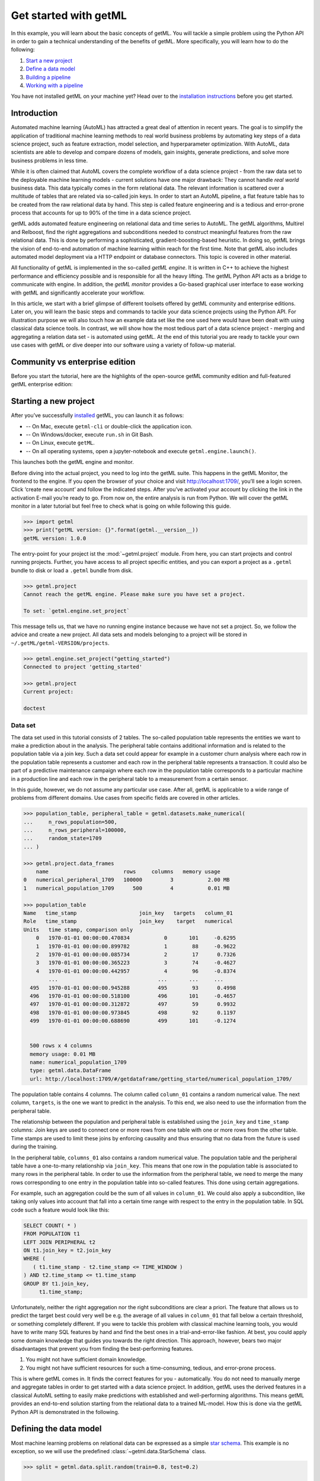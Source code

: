 .. Auto generated file. Do NOT edit

.. _getting_started:


Get started with getML
======================

In this example, you will learn about the basic concepts of getML. You
will tackle a simple problem using the Python API in order to gain a
technical understanding of the benefits of getML. More specifically, you
will learn how to do the following:

1. `Start a new project <#starting-a-new-project>`__
2. `Define a data model <#defining-the-data-model>`__
3. `Building a pipeline <#building-a-pipeline>`__
4. `Working with a pipeline <#working-with-a-pipeline>`__

You have not installed getML on your machine yet? Head over to the
`installation
instructions <https://docs.get.ml/latest/tutorial/installation.html>`__
before you get started.


Introduction
------------

Automated machine learning (AutoML) has attracted a great deal of
attention in recent years. The goal is to simplify the application of
traditional machine learning methods to real world business problems by
automating key steps of a data science project, such as feature
extraction, model selection, and hyperparameter optimization. With
AutoML, data scientists are able to develop and compare dozens of
models, gain insights, generate predictions, and solve more business
problems in less time.

While it is often claimed that AutoML covers the complete workflow of a
data science project - from the raw data set to the deployable machine
learning models - current solutions have one major drawback: They cannot
handle *real world* business data. This data typically comes in the form
relational data. The relevant information is scattered over a multitude
of tables that are related via so-called join keys. In order to start an
AutoML pipeline, a flat feature table has to be created from the raw
relational data by hand. This step is called feature engineering and is
a tedious and error-prone process that accounts for up to 90% of the
time in a data science project.



.. image:: getting_started_files/getting_started_4_0.png



getML adds automated feature engineering on relational data and time
series to AutoML. The getML algorithms, Multirel and Relboost, find the
right aggregations and subconditions needed to construct meaningful
features from the raw relational data. This is done by performing a
sophisticated, gradient-boosting-based heuristic. In doing so, getML
brings the vision of end-to-end automation of machine learning within
reach for the first time. Note that getML also includes automated model
deployment via a HTTP endpoint or database connectors. This topic is
covered in other material.

All functionality of getML is implemented in the so-called *getML
engine*. It is written in C++ to achieve the highest performance and
efficiency possible and is responsible for all the heavy lifting. The
getML Python API acts as a bridge to communicate with engine. In
addition, the *getML monitor* provides a Go-based graphical user
interface to ease working with getML and significantly accelerate your
workflow.

In this article, we start with a brief glimpse of different toolsets offered by 
getML community and enterprise editions. Later on, you will learn the 
basic steps and commands to tackle your data science projects using the Python 
API. For illustration purpose we will also touch how an example data set like 
the one used here would have been dealt with using classical data science tools. 
In contrast, we will show how the most tedious part of a data science
project - merging and aggregating a relation data set - is automated
using getML. At the end of this tutorial you are ready to tackle your
own use cases with getML or dive deeper into our software using a
variety of follow-up material.


Community vs enterprise edition
----------------------------------------

Before you start the tutorial, here are the highlights of the
open-source getML community edition and full-featured getML enterprise edition:

.. csv-table:: 
   :file: getting_started_files/community_vs_enterprise_edition.csv
   :widths: 20, 40, 40
   :stub-columns: 1
   :align: center
   :header-rows: 1


Starting a new project
----------------------

After you’ve successfully
`installed <https://docs.get.ml/latest/tutorial/installation.html>`__
getML, you can launch it as follows:

* -- On Mac, execute  ``getml-cli`` or double-click the application icon.  
* -- On Windows/docker, execute ``run.sh`` in Git Bash.  
* -- On Linux, execute ``getML``.  
* -- On all operating systems, open a jupyter-notebook and execute ``getml.engine.launch()``.

This launches both the getML engine and monitor.

Before diving into the actual project, you need to log into the getML
suite. This happens in the getML Monitor, the frontend to the engine. If
you open the browser of your choice and visit http://localhost:1709/,
you’ll see a login screen. Click ‘create new account’ and follow the
indicated steps. After you’ve activated your account by clicking the
link in the activation E-mail you’re ready to go. From now on, the
entire analysis is run from Python. We will cover the getML monitor in a
later tutorial but feel free to check what is going on while following
this guide.


.. code:: python

    >>> import getml
    >>> print("getML version: {}".format(getml.__version__))
    getML version: 1.0.0

The entry-point for your project ist the :mod:`~getml.project` module. From here,
you can start projects and control running projects. Further, you have access to
all project specific entities, and you can export a project as a ``.getml`` bundle
to disk or load a ``.getml`` bundle from disk.


.. code:: python

    >>> getml.project
    Cannot reach the getML engine. Please make sure you have set a project.

    To set: `getml.engine.set_project`

This message tells us, that we have no running engine instance because we have
not set a project. So, we follow the advice and create a new project. All data
sets and models belonging to a project will be stored in
``~/.getML/getml-VERSION/projects``.


.. code:: python

    >>> getml.engine.set_project("getting_started")
    Connected to project 'getting_started'

    >>> getml.project
    Current project:

    doctest


Data set
~~~~~~~~

The data set used in this tutorial consists of 2 tables. The so-called
population table represents the entities we want to make a prediction
about in the analysis. The peripheral table contains additional
information and is related to the population table via a join key. Such
a data set could appear for example in a customer churn analysis where
each row in the population table represents a customer and each row in
the peripheral table represents a transaction. It could also be part of
a predictive maintenance campaign where each row in the population table
corresponds to a particular machine in a production line and each row in
the peripheral table to a measurement from a certain sensor.

In this guide, however, we do not assume any particular use case. After
all, getML is applicable to a wide range of problems from different
domains. Use cases from specific fields are covered in other articles.


.. code:: python

    >>> population_table, peripheral_table = getml.datasets.make_numerical(
    ...     n_rows_population=500,
    ...     n_rows_peripheral=100000,
    ...     random_state=1709
    ... )

    >>> getml.project.data_frames
        name                        rows     columns   memory usage
    0   numerical_peripheral_1709   100000         3           2.00 MB
    1   numerical_population_1709      500         4           0.01 MB
    
    >>> population_table
    Name   time_stamp                    join_key   targets   column_01
    Role   time_stamp                    join_key    target   numerical
    Units   time stamp, comparison only                                 
        0   1970-01-01 00:00:00.470834           0       101     -0.6295
        1   1970-01-01 00:00:00.899782           1        88     -0.9622
        2   1970-01-01 00:00:00.085734           2        17      0.7326
        3   1970-01-01 00:00:00.365223           3        74     -0.4627
        4   1970-01-01 00:00:00.442957           4        96     -0.8374
            ...                                ...       ...     ...    
      495   1970-01-01 00:00:00.945288         495        93      0.4998
      496   1970-01-01 00:00:00.518100         496       101     -0.4657
      497   1970-01-01 00:00:00.312872         497        59      0.9932
      498   1970-01-01 00:00:00.973845         498        92      0.1197
      499   1970-01-01 00:00:00.688690         499       101     -0.1274


      500 rows x 4 columns
      memory usage: 0.01 MB
      name: numerical_population_1709
      type: getml.data.DataFrame
      url: http://localhost:1709/#/getdataframe/getting_started/numerical_population_1709/


The population table contains 4 columns. The column called ``column_01``
contains a random numerical value. The next column, ``targets``, is the
one we want to predict in the analysis. To this end, we also need to use
the information from the peripheral table.

The relationship between the population and peripheral table is
established using the ``join_key`` and ``time_stamp`` columns: Join keys
are used to connect one or more rows from one table with one or more
rows from the other table. Time stamps are used to limit these joins by
enforcing causality and thus ensuring that no data from the future is
used during the training.

In the peripheral table, ``columns_01`` also contains a random numerical
value. The population table and the peripheral table have a one-to-many
relationship via ``join_key``. This means that one row in the population
table is associated to many rows in the peripheral table. In order to
use the information from the peripheral table, we need to merge the many
rows corresponding to one entry in the population table into so-called
features. This done using certain aggregations.

.. image:: getting_started_files/getting_started_18_0.png



For example, such an aggregation could be the sum of all values in
``column_01``. We could also apply a subcondition, like taking only
values into account that fall into a certain time range with respect to
the entry in the population table. In SQL code such a feature would look
like this:

.. code:: sql

   SELECT COUNT( * )
   FROM POPULATION t1
   LEFT JOIN PERIPHERAL t2
   ON t1.join_key = t2.join_key
   WHERE (
      ( t1.time_stamp - t2.time_stamp <= TIME_WINDOW )
   ) AND t2.time_stamp <= t1.time_stamp
   GROUP BY t1.join_key,
        t1.time_stamp;

Unfortunately, neither the right aggregation nor the right subconditions
are clear a priori. The feature that allows us to predict the target
best could very well be e.g. the average of all values in ``column_01``
that fall below a certain threshold, or something completely different.
If you were to tackle this problem with classical machine learning
tools, you would have to write many SQL features by hand and find the
best ones in a trial-and-error-like fashion. At best, you could apply
some domain knowledge that guides you towards the right direction. This
approach, however, bears two major disadvantages that prevent you from
finding the best-performing features.

1. You might not have sufficient domain knowledge.
2. You might not have sufficient resources for such a time-consuming,
   tedious, and error-prone process.

This is where getML comes in. It finds the correct features for you -
automatically. You do not need to manually merge and aggregate tables in
order to get started with a data science project. In addition, getML
uses the derived features in a classical AutoML setting to easily make
predictions with established and well-performing algorithms. This means
getML provides an end-to-end solution starting from the relational data
to a trained ML-model. How this is done via the getML Python API is
demonstrated in the following.

Defining the data model
-----------------------

Most machine learning problems on relational data can be expressed as
a simple `star schema <https://en.wikipedia.org/wiki/Star_schema>`_. 
This example is no exception, so we will use the predefined
:class:`~getml.data.StarSchema` class.

.. code:: python
    
    >>> split = getml.data.split.random(train=0.8, test=0.2)

    >>> star_schema = getml.data.StarSchema(
    ...     population=population_table, alias="population", split=split)

    >>> star_schema.join(peripheral_table,
    ...                  alias="peripheral",
    ...                  join_key="join_key",
    ...                  time_stamp="time_stamp",
    ... )


Building a pipeline
-------------------

Now we can define the feature learner. 
Additionally, you can alter some hyperparameters like the number of
features you want to train or the list of aggregations to select from
when building features.

.. code:: python

   >>> multirel = getml.feature_learning.Multirel(
   ...     num_features=10,
   ...     aggregation=[
   ...         getml.feature_learning.aggregations.Count,
   ...         getml.feature_learning.aggregations.Sum
   ...     ],
   ...     seed=1706,
   ... )

getML bundles the sequential operations of a data science project
(:ref:`preprocessing`, :ref:`feature_engineering` and :ref:`predicting`) into
:class:`~getml.pipeline.Pipeline` objects. In addition to the
:class:`~getml.data.Placeholder`\ s representing the
:class:`~getml.data.DataFrame`\ s you also have to provide a feature learner
(from :mod:`getml.feature_learning`) and a predictor (from
:mod:`getml.predictors`).

.. code:: python

   >>> pipe = getml.pipeline.Pipeline(
   ...     data_model=star_schema.data_model,
   ...     feature_learners=[multirel],
   ...     predictors=[getml.predictors.LinearRegression()],
   ... )

We have chosen a narrow search field in aggregation space by only
letting Multirel use ``Count`` and ``Sum``. For the sake of
demonstration, we use a simple ``LinearRegression`` and construct only
10 different features. In real world projects you would construct at
least ten times this number and get results significantly better than
what we will achieve here.

Working with a pipeline
-----------------------
Now, that we have defined a :class:`~getml.pipeline.Pipeline`, we can let getML
do the heavy lifting of your typical data science project. With a well-defined
:class:`~getml.pipeline.Pipeline`, you can, i.a.:

* :meth:`~getml.pipeline.Pipeline.fit` the pipeline, to learn the logic
  behind your features (also referred to as training);
* :meth:`~getml.pipeline.Pipeline.score` the pipeline to evaluate its performance on
  unseen data;
* :meth:`~getml.pipeline.Pipeline.transform` the pipeline and materialize the learned logic
  into concrete (numerical) features;
* :meth:`~getml.pipeline.Pipeline.predict` the
  :const:`~getml.data.roles.target`\ s for unseen data;
* :meth:`~getml.pipeline.Pipeline.deploy` the pipeline to an http endpoint.


Training
~~~~~~~~

When fitting the model, we pass the handlers to the actual data residing
in the getML engine – the :class:`~getml.data.DataFrame`\ s.

.. code:: python

    >>> pipe.fit(star_schema.fit)
    Checking data model...
    OK.

    Staging...
    [========================================] 100%
    
    Multirel: Training features...
    [========================================] 100%

    Multirel: Building features...
    [========================================] 100%

    LinearRegression: Training as predictor...
    [========================================] 100%

    Trained pipeline.
    Time taken: 0h:0m:0.229547

That’s it. The features learned by
:class:`~getml.feature_learning.Multirel` as well as the
:class:`~getml.predictors.LinearRegression` in are now trained on our data set.

Scoring
~~~~~~~

We can also score our algorithms on the test set.

.. code:: python
 
    >>> pipe.score(star_schema.test)
        date time             set used                    target         mae      rmse   rsquared
    0   2021-05-21 17:36:09   numerical_population_1709   targets    0.11722    0.2443     0.9999
    1   2021-05-23 17:01:07   numerical_population_1710   targets    0.07079    0.1638     0.9995

Our model is able to predict the target variable in the newly generated
data set very accurately.

Making predictions
~~~~~~~~~~~~~~~~~~

Let’s simulate the arrival of unseen data and generate another population table. Since
the data model is already stored in the pipeline, we do not need to recreate it
and can just use a :class:`~getml.data.Container` instead of a 
:class:`~getml.data.StarSchema`.

.. code:: python

    >>> population_table_unseen, peripheral_table_unseen = getml.datasets.make_numerical(
    ...     n_rows_population=200,
    ...     n_rows_peripheral=8000,
    ...     random_state=1711,
    ... )

    >>> container_unseen = getml.data.Container(population_table_unseen)

    >>> container_unseen.add(peripheral=peripheral_table_unseen)

    >>> yhat = pipe.predict(container_unseen.full)

    >>> print(yhat[:10])
    [[ 5.00268213]
     [14.00858787]
     [24.00367308]
     [ 1.00441267]
     [27.00394183]
     [20.00157795]
     [16.00315811]
     [ 4.00264301]
     [19.00271721]
     [25.00384922]]


Extracting features
~~~~~~~~~~~~~~~~~~~

Of course you can also transform a specific data set into the
corresponding features in order to insert them into another machine
learning algorithm.


.. code:: python

    >>> features = model.transform(container_unseen.full)

    >>> print(features)
    [[ 5.          0.99524429  5.         ...  0.26285526  0.26285526
      -0.31856832]
     [14.          3.80100605 14.         ...  3.15211846  3.15211846
       0.39465668]
     [24.          5.29167009 24.         ...  5.92441112  5.92441112
       0.12470039]
     ...
     [ 8.          2.00532951  8.         ...  0.94089783  0.94089783
      -0.74996369]
     [15.          1.90051102 15.         ...  2.11328521  2.11562428
      -0.72788024]
     [ 2.          0.6167304   2.         ...  0.05360352  0.05360352
      -0.35370042]]


If you want to see a SQL transpilation of a feature's logic, you can do so by
clicking on the feature in the monitor or by inspecting the sql attribute on a
feature. A :class:`~getml.pipeline.Pipeline`\ s features are hold by the
:class:`~getml.pipeline.Features` container. For example, to inspect the sql
code of the second feature:

.. code:: python

   >>> pipe.features[1].sql

That should return something like this:

.. code:: sql

   DROP TABLE IF EXISTS "FEATURE_1_2";

   CREATE TABLE "FEATURE_1_2" AS
   SELECT COUNT( * ) AS "feature_1_2",
         t1.rowid AS "rownum"
   FROM "NUMERICAL_POPULATION_1709__STAGING_TABLE_1" t1
   LEFT JOIN "NUMERICAL_PERIPHERAL_1709__STAGING_TABLE_2" t2
   ON t1."join_key" = t2."join_key"
   WHERE ( t2."time_stamp" <= t1."time_stamp"
   ) AND (
     ( ( t1."time_stamp" - t2."time_stamp" <= 0.499075 ) )
   )
   GROUP BY t1.rowid;

This very much resembles the ad hoc definition we tried in the
beginning. The correct aggregation to use on this data set is ``Count``
with the subcondition that only entries within a time window of 0.5 are
considered. getML extracted this definition completely autonomously.

Next steps
----------

This guide has shown you the very basics of getML. Starting with raw
data you have completed a full project including feature engineering and
linear regression using an automated end-to-end pipeline. The most
tedious part of this process - finding the right aggregations and
subconditions to construct a feature table from the relational data
model - was also included in this pipeline.

But there’s more! Related articles show application of getML on real
world data sets.

Also, don’t hesitate to `contact
us <https://get.ml/contact/lets-talk>`__ with your feedback.
